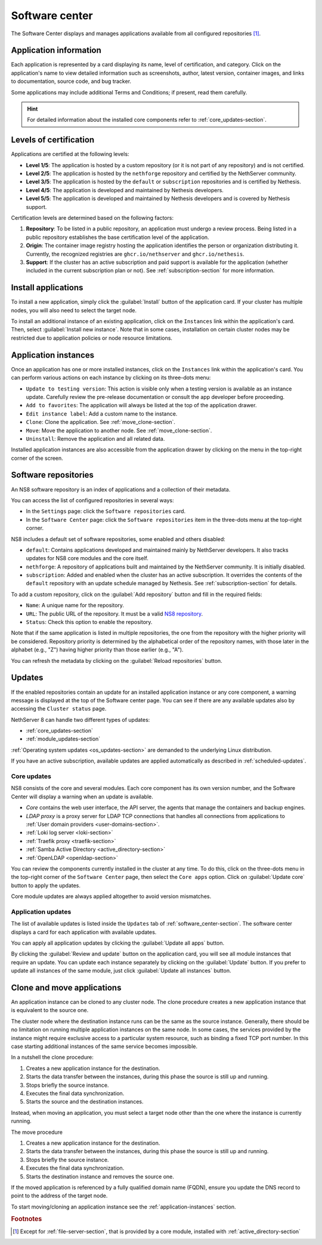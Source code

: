 .. _software_center-section:

===============
Software center
===============

The Software Center displays and manages applications available from all
configured repositories [#fileserver]_\ .

Application information
========================

Each application is represented by a card displaying its name, level of
certification, and category. Click on the application's name to view
detailed information such as screenshots, author, latest version,
container images, and links to documentation, source code, and bug
tracker.

Some applications may include additional Terms and Conditions; if present,
read them carefully.

.. hint::

  For detailed information about the installed core components refer to
  :ref:`core_updates-section`.

.. _certification-levels:

Levels of certification
=======================

Applications are certified at the following levels:

- **Level 1/5**: The application is hosted by a custom repository (or it
  is not part of any repository) and is not certified.
- **Level 2/5**: The application is hosted by the ``nethforge`` repository
  and certified by the NethServer community.
- **Level 3/5**: The application is hosted by the ``default`` or
  ``subscription`` repositories and is certified by Nethesis.
- **Level 4/5**: The application is developed and maintained by Nethesis
  developers.
- **Level 5/5**: The application is developed and maintained by Nethesis
  developers and is covered by Nethesis support.

Certification levels are determined based on the following factors:

1. **Repository**: To be listed in a public repository, an application
   must undergo a review process. Being listed in a public repository
   establishes the base certification level of the application.
2. **Origin**: The container image registry hosting the application
   identifies the person or organization distributing it. Currently, the
   recognized registries are ``ghcr.io/nethserver`` and
   ``ghcr.io/nethesis``.
3. **Support**: If the cluster has an active subscription and paid support
   is available for the application (whether included in the current
   subscription plan or not). See :ref:`subscription-section` for more
   information.

.. _install-applications:

Install applications
====================

To install a new application, simply click the :guilabel:`Install` button
of the application card. If your cluster has multiple nodes, you will also
need to select the target node.

To install an additional instance of an existing application, click on the
``Instances`` link within the application's card. Then, select
:guilabel:`Install new instance`. Note that in some cases, installation on
certain cluster nodes may be restricted due to application policies or
node resource limitations.

.. _application-instances:

Application instances
======================

Once an application has one or more installed instances, click on the
``Instances`` link within the application's card. You can perform various
actions on each instance by clicking on its three-dots menu:

- ``Update to testing version``: This action is visible only when a
  testing version is available as an instance update. Carefully review the
  pre-release documentation or consult the app developer before
  proceeding.
- ``Add to favorites``: The application will always be listed at the top
  of the application drawer.
- ``Edit instance label``: Add a custom name to the instance.
- ``Clone``: Clone the application. See :ref:`move_clone-section`.
- ``Move``: Move the application to another node. See
  :ref:`move_clone-section`.
- ``Uninstall``: Remove the application and all related data.

.. |bento| image:: _static/bento.png
           :alt: application drawer

Installed application instances are also accessible from the application
drawer by clicking on the |bento| menu in the top-right corner of the
screen.

.. _software_repositories-section:

Software repositories
=====================

An NS8 software repository is an index of applications and a collection of
their metadata.

You can access the list of configured repositories in several ways:

* In the ``Settings`` page: click the ``Software repositories`` card.
* In the ``Software Center`` page: click the ``Software repositories``
  item in the three-dots menu at the top-right corner.

NS8 includes a default set of software repositories, some enabled and
others disabled:

- ``default``: Contains applications developed and maintained mainly by
  NethServer developers. It also tracks updates for NS8 core modules and
  the core itself.
- ``nethforge``: A repository of applications built and maintained by the
  NethServer community. It is initially disabled.
- ``subscription``: Added and enabled when the cluster has an active
  subscription. It overrides the contents of the ``default`` repository
  with an update schedule managed by Nethesis. See
  :ref:`subscription-section` for details.

To add a custom repository, click on the :guilabel:`Add repository` button
and fill in the required fields:

- ``Name``: A unique name for the repository.
- ``URL``: The public URL of the repository. It must be a valid `NS8
  repository <https://nethserver.github.io/ns8-core/modules/metadata/>`_.
- ``Status``: Check this option to enable the repository.

Note that if the same application is listed in multiple repositories, the
one from the repository with the higher priority will be considered.
Repository priority is determined by the alphabetical order of the
repository names, with those later in the alphabet (e.g., "Z") having
higher priority than those earlier (e.g., "A").

You can refresh the metadata by clicking on the :guilabel:`Reload
repositories` button.


.. _updates-section:

Updates
=======

If the enabled repositories contain an update for an installed application
instance or any core component, a warning message is displayed at the top
of the Software center page. You can see if there are any available
updates also by accessing the ``Cluster status`` page.

NethServer 8 can handle two different types of updates:

* :ref:`core_updates-section`
* :ref:`module_updates-section`

:ref:`Operating system updates <os_updates-section>` are demanded to the
underlying Linux distribution.

If you have an active subscription, available updates are applied
automatically as described in :ref:`scheduled-updates`.

.. _core_updates-section:

Core updates
------------

NS8 consists of the core and several modules. Each core component has
its own version number, and the Software Center will display a warning
when an update is available.

- *Core* contains the web user interface, the API server, the agents
  that manage the containers and backup engines.
- *LDAP proxy* is a proxy server for LDAP TCP connections that handles all
  connections from applications to :ref:`User domain providers
  <user-domains-section>`.
- :ref:`Loki log server <loki-section>`
- :ref:`Traefik proxy <traefik-section>`
- :ref:`Samba Active Directory <active_directory-section>`
- :ref:`OpenLDAP <openldap-section>`

You can review the components currently installed in the cluster at any
time. To do this, click on the three-dots menu in the top-right corner of
the ``Software Center`` page, then select the ``Core apps`` option.
Click on :guilabel:`Update core` button to apply the updates.

Core module updates are always applied altogether to avoid version
mismatches.

.. _module_updates-section:

.. _application-updates:

Application updates
-------------------

The list of available updates is listed inside the ``Updates`` tab of
:ref:`software_center-section`. The software center displays a card for
each application with available updates.

You can apply all application updates by clicking the :guilabel:`Update all
apps` button.

By clicking the :guilabel:`Review and update` button on the application card, you will
see all module instances that require an update. You can update each
instance separately by clicking on the :guilabel:`Update` button. If you
prefer to update all instances of the same module, just click
:guilabel:`Update all instances` button.


.. _move_clone-section:

Clone and move applications
===========================

An application instance can be cloned to any cluster node. The clone
procedure creates a new application instance that is equivalent to the
source one.

The cluster node where the destination instance runs can be the same as
the source instance. Generally, there should be no limitation on running
multiple application instances on the same node. In some cases, the
services provided by the instance might require exclusive access to a
particular system resource, such as binding a fixed TCP port number. In
this case starting additional instances of the same service becomes
impossible.

In a nutshell the clone procedure:

1. Creates a new application instance for the destination.
2. Starts the data transfer between the instances, during this phase the
   source is still up and running.
3. Stops briefly the source instance.
4. Executes the final data synchronization.
5. Starts the source and the destination instances.

Instead, when moving an application, you must select a target node other
than the one where the instance is currently running.

The move procedure

1. Creates a new application instance for the destination.
2. Starts the data transfer between the instances, during this phase the
   source is still up and running.
3. Stops briefly the source instance.
4. Executes the final data synchronization.
5. Starts the destination instance and removes the source one.

If the moved application is referenced by a fully qualified domain name
(FQDN), ensure you update the DNS record to point to the address of the
target node.

To start moving/cloning an application instance see the
:ref:`application-instances` section.


.. rubric:: Footnotes

.. [#fileserver] Except for :ref:`file-server-section`, that is provided
   by a core module, installed with :ref:`active_directory-section`

